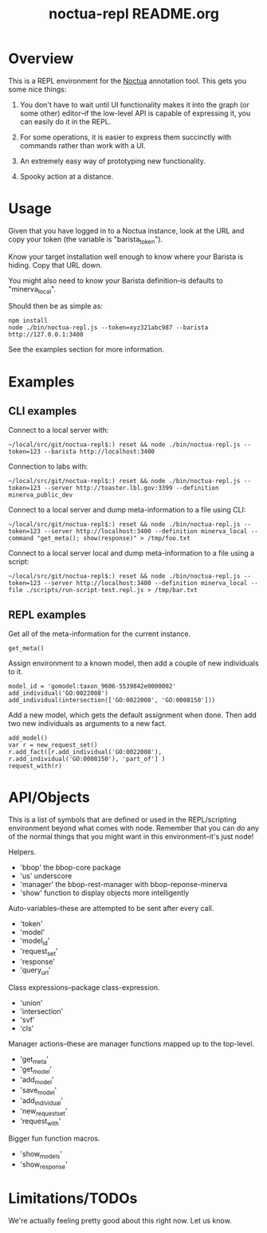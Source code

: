 #+TITLE: noctua-repl README.org
#+Options: num:nil
#+STARTUP: odd
#+Style: <style> h1,h2,h3 {font-family: arial, helvetica, sans-serif} </style>

* Overview

  This is a REPL environment for the [[https://github.com/geneontology/noctua][Noctua]] annotation tool. This gets
  you some nice things:

  1) You don't have to wait until UI functionality makes it into the
     graph (or some other) editor--if the low-level API is capable of
     expressing it, you can easily do it in the REPL.
   
  2) For some operations, it is easier to express them succinctly with
     commands rather than work with a UI.

  3) An extremely easy way of prototyping new functionality.

  4) Spooky action at a distance.

* Usage

  Given that you have logged in to a Noctua instance, look at the URL
  and copy your token (the variable is "barista_token").

  Know your target installation well enough to know where your Barista
  is hiding. Copy that URL down.

  You might also need to know your Barista definition--is defaults to
  "minerva_local".

  Should then be as simple as:

  : npm install
  : node ./bin/noctua-repl.js --token=xyz321abc987 --barista http://127.0.0.1:3400

  See the examples section for more information.

* Examples

** CLI examples

   Connect to a local server with:

   : ~/local/src/git/noctua-repl$:) reset && node ./bin/noctua-repl.js --token=123 --barista http://localhost:3400

   Connection to labs with:

   : ~/local/src/git/noctua-repl$:) reset && node ./bin/noctua-repl.js --token=123 --server http://toaster.lbl.gov:3399 --definition minerva_public_dev

   Connect to a local server and dump meta-information to a file using
   CLI:

   : ~/local/src/git/noctua-repl$:) reset && node ./bin/noctua-repl.js --token=123 --server http://localhost:3400 --definition minerva_local --command "get_meta(); show(response)" > /tmp/foo.txt

   Connect to a local server local and dump meta-information to a file
   using a script:

   : ~/local/src/git/noctua-repl$:) reset && node ./bin/noctua-repl.js --token=123 --server http://localhost:3400 --definition minerva_local --file ./scripts/run-script-test.repl.js > /tmp/bar.txt

** REPL examples

   Get all of the meta-information for the current instance.

   : get_meta()

   Assign environment to a known model, then add a couple of new
   individuals to it.

   : model_id = 'gomodel:taxon_9606-5539842e0000002'
   : add_individual('GO:0022008')
   : add_individual(intersection(['GO:0022008', 'GO:0008150']))

   Add a new model, which gets the default assignment when done. Then
   add two new individuals as arguments to a new fact.

   : add_model()
   : var r = new_request_set()
   : r.add_fact([r.add_individual('GO:0022008'), r.add_individual('GO:0008150'), 'part_of'] )
   : request_with(r)

* API/Objects

  This is a list of symbols that are defined or used in the
  REPL/scripting environment beyond what comes with node. Remember
  that you can do any of the normal things that you might want in this
  environment--it's just node!

  Helpers.

  - 'bbop' the bbop-core package
  - 'us' underscore
  - 'manager' the bbop-rest-manager with bbop-reponse-minerva
  - 'show' function to display objects more intelligently

  Auto-variables--these are attempted to be sent after every call.

  - 'token'
  - 'model'
  - 'model_id'
  - 'request_set'
  - 'response'
  - 'query_url'

  Class expressions--package class-expression.

  - 'union'
  - 'intersection'
  - 'svf'
  - 'cls'

  Manager actions--these are manager functions mapped up to the top-level.

  - 'get_meta'
  - 'get_model'
  - 'add_model'
  - 'save_model'
  - 'add_individual'
  - 'new_request_set'
  - 'request_with'

  Bigger fun function macros.

  - 'show_models'
  - 'show_response'

* Limitations/TODOs

  We're actually feeling pretty good about this right now. Let us
  know.
